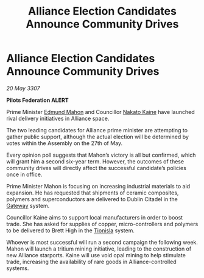 :PROPERTIES:
:ID:       60eefb61-bf4d-475d-bf66-81a6fb6d7f4b
:END:
#+title: Alliance Election Candidates Announce Community Drives
#+filetags: :3307:Federation:Alliance:galnet:

* Alliance Election Candidates Announce Community Drives

/20 May 3307/

*Pilots Federation ALERT* 

Prime Minister [[id:da80c263-3c2d-43dd-ab3f-1fbf40490f74][Edmund Mahon]] and Councillor [[id:0d664f07-640e-4397-be23-6b52d2c2d4d6][Nakato Kaine]] have launched rival delivery initiatives in Alliance space. 

The two leading candidates for Alliance prime minister are attempting to gather public support, although the actual election will be determined by votes within the Assembly on the 27th of May. 

Every opinion poll suggests that Mahon’s victory is all but confirmed, which will grant him a second six-year term. However, the outcomes of these community drives will directly affect the successful candidate’s policies once in office. 

Prime Minister Mahon is focusing on increasing industrial materials to aid expansion. He has requested that shipments of ceramic composites, polymers and superconductors are delivered to Dublin Citadel in the [[id:e179ecca-9ab3-4184-b05e-107b2e6932c2][Gateway]] system. 

Councillor Kaine aims to support local manufacturers in order to boost trade. She has asked for supplies of copper, micro-controllers and polymers to be delivered to Brett High in the [[id:0b991a8e-234a-4888-8c0a-b3c64498f217][Tionisla]] system. 

Whoever is most successful will run a second campaign the following week. Mahon will launch a tritium mining initiative, leading to the construction of new Alliance starports. Kaine will use void opal mining to help stimulate trade, increasing the availability of rare goods in Alliance-controlled systems.
